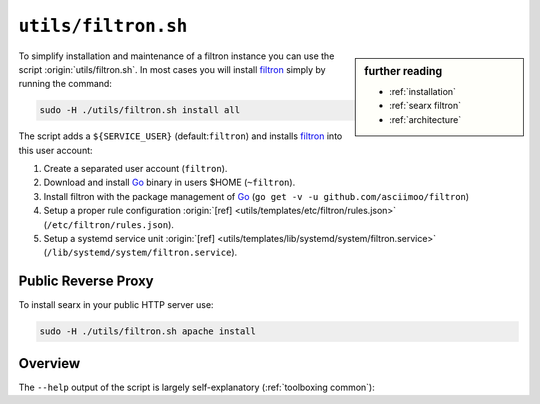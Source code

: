 
.. _filtron.sh:

====================
``utils/filtron.sh``
====================

.. sidebar:: further reading

   - :ref:`installation`
   - :ref:`searx filtron`
   - :ref:`architecture`

.. _Go: https://golang.org/
.. _filtron: https://github.com/asciimoo/filtron
.. _filtron README: https://github.com/asciimoo/filtron/blob/master/README.md

To simplify installation and maintenance of a filtron instance you can use the
script :origin:`utils/filtron.sh`.  In most cases you will install filtron_
simply by running the command:

.. code::  bash

   sudo -H ./utils/filtron.sh install all

The script adds a ``${SERVICE_USER}`` (default:``filtron``) and installs filtron_
into this user account:

#. Create a separated user account (``filtron``).
#. Download and install Go_ binary in users $HOME (``~filtron``).
#. Install filtron with the package management of Go_ (``go get -v -u
   github.com/asciimoo/filtron``)
#. Setup a proper rule configuration :origin:`[ref]
   <utils/templates/etc/filtron/rules.json>` (``/etc/filtron/rules.json``).
#. Setup a systemd service unit :origin:`[ref]
   <utils/templates/lib/systemd/system/filtron.service>`
   (``/lib/systemd/system/filtron.service``).

.. _reverse proxy:

Public Reverse Proxy
====================

To install searx in your public HTTP server use:

.. code::  bash

   sudo -H ./utils/filtron.sh apache install

.. tabs::

   .. group-tab:: apache

      .. literalinclude:: ../../utils/templates/etc/apache2/sites-available/searx.conf:filtron
	 :language: apache

      .. tabs::

	 .. group-tab:: Ubuntu / debian

	       .. code-block:: sh

		  $ sudo -H a2enmod headers
		  $ sudo -H a2enmod proxy
		  $ sudo -H a2enmod proxy_http

.. _filtron.sh overview:

Overview
========

The ``--help`` output of the script is largely self-explanatory
(:ref:`toolboxing common`):

.. program-output:: ../utils/filtron.sh --help

